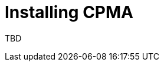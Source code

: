 // Module included in the following assemblies:
// migration/migrating-openshift-3-to-4.adoc
[id='migration-installing-cpma_{context}']
= Installing CPMA

TBD
